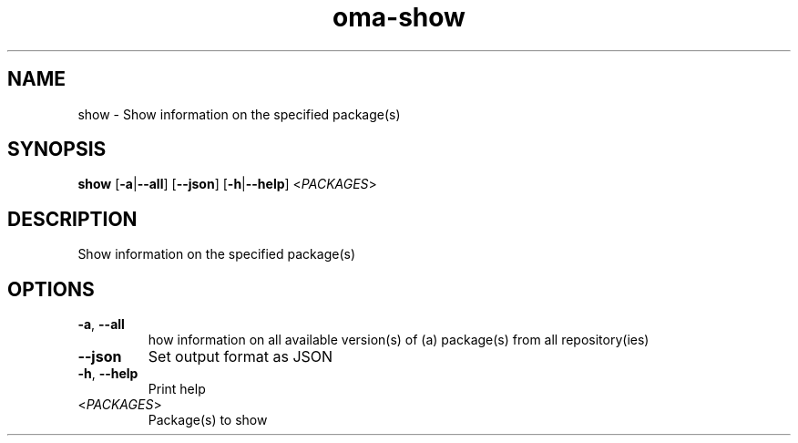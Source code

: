 .ie \n(.g .ds Aq \(aq
.el .ds Aq '
.TH oma-show 1  "show " 
.SH NAME
show \- Show information on the specified package(s)
.SH SYNOPSIS
\fBshow\fR [\fB\-a\fR|\fB\-\-all\fR] [\fB\-\-json\fR] [\fB\-h\fR|\fB\-\-help\fR] <\fIPACKAGES\fR> 
.SH DESCRIPTION
Show information on the specified package(s)
.SH OPTIONS
.TP
\fB\-a\fR, \fB\-\-all\fR
how information on all available version(s) of (a) package(s) from all repository(ies)
.TP
\fB\-\-json\fR
Set output format as JSON
.TP
\fB\-h\fR, \fB\-\-help\fR
Print help
.TP
<\fIPACKAGES\fR>
Package(s) to show
